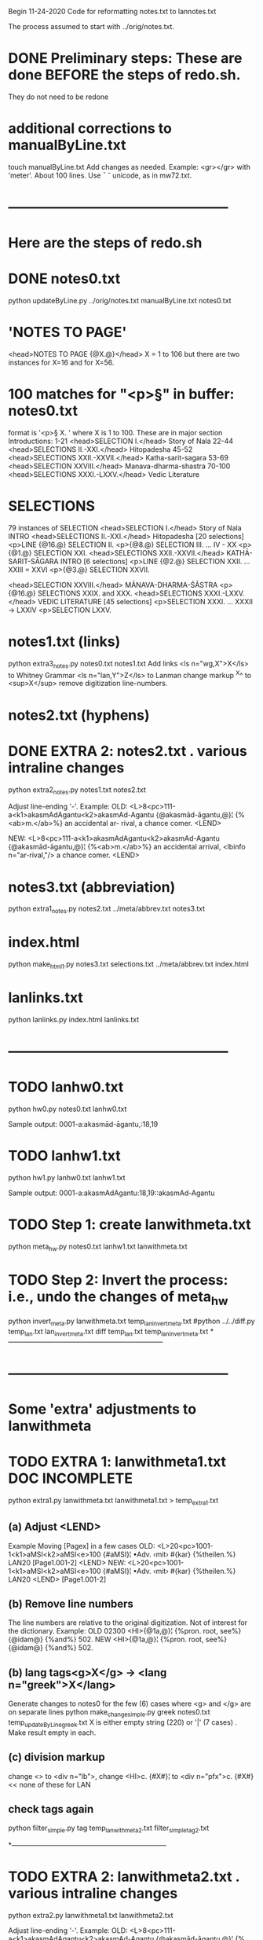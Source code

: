 
Begin 11-24-2020
Code for reformatting notes.txt to lannotes.txt

The process assumed to start with 
   ../orig/notes.txt.


* DONE Preliminary steps: These are done BEFORE the steps of redo.sh.
   They do not need to be redone

* additional corrections to manualByLine.txt
touch manualByLine.txt
Add changes as needed.
Example:
<gr></gr>  with 'meter'. About 100 lines.
Use ¯ ˘ unicode, as in mw72.txt.  
* ------------------------------------------------
* Here are the steps of redo.sh

* DONE  notes0.txt
# apply manual changes
python updateByLine.py ../orig/notes.txt manualByLine.txt notes0.txt 
* 'NOTES TO PAGE'
<head>NOTES TO PAGE {@X.@}</head>   
  X = 1 to 106
  but there are two instances for X=16 and for X=56.
* 100 matches for "<p>§" in buffer: notes0.txt
  format is '<p>§ X. '  where X is 1 to 100.
  These are in major section Introductions:
   1-21  <head>SELECTION I.</head>    Story of Nala
  22-44  <head>SELECTIONS II.-XXI.</head>  Hitopadesha
  45-52  <head>SELECTIONS XXII.-XXVII.</head> Katha-sarit-sagara
  53-69  <head>SELECTION XXVIII.</head> Manava-dharma-shastra
  70-100 <head>SELECTIONS XXXI.-LXXV.</head>  Vedic Literature
* SELECTIONS
  79 instances of SELECTION
  <head>SELECTION I.</head> Story of Nala INTRO
  <head>SELECTIONS II.-XXI.</head> Hitopadesha
   [20 selections]
   <p>LINE {@16.@} SELECTION II.
   <p>{@8.@} SELECTION III. 
   ... IV - XX
   <p>{@1.@} SELECTION XXI. 
  <head>SELECTIONS XXII.-XXVII.</head>  KATHĀ-SARIT-SĀGARA INTRO
   [6 selections]
   <p>LINE {@2.@} SELECTION XXII. 
    ... XXIII = XXVI
   <p>{@3.@} SELECTION XXVII.
  
  <head>SELECTION XXVIII.</head>   MĀNAVA-DHARMA-ŚĀSTRA
  <p>{@16.@} SELECTIONS XXIX. and XXX.
  <head>SELECTIONS XXXI.-LXXV.</head> VEDIC LITERATURE
   [45 selections]
   <p>SELECTION XXXI.
    ... XXXII -> LXXIV
   <p>SELECTION LXXV.
* notes1.txt (links)
python extra3_notes.py notes0.txt notes1.txt
Add links 
<ls n="wg,X">X</ls> to Whitney Grammar
<ls n="lan,Y">Z</ls> to Lanman
change markup ^X^ to <sup>X</sup>
remove digitization line-numbers.

* notes2.txt (hyphens)
* DONE EXTRA 2: notes2.txt . various intraline changes
python extra2_notes.py notes1.txt notes2.txt

Adjust line-ending '-'.
Example:
OLD:
<L>8<pc>111-a<k1>akasmAdAgantu<k2>akasmAd-Agantu
{@akasmād-āgantu,@}¦ {%<ab>m.</ab>%} an accidental ar-
rival, a chance comer.
<LEND>

NEW:
<L>8<pc>111-a<k1>akasmAdAgantu<k2>akasmAd-Agantu
{@akasmād-āgantu,@}¦ {%<ab>m.</ab>%} an accidental arrival, <lbinfo n="ar-rival,"/>
 a chance comer.
<LEND>
* notes3.txt  (abbreviation)
python extra1_notes.py notes2.txt ../meta/abbrev.txt notes3.txt


* index.html
python make_html1.py notes3.txt selections.txt ../meta/abbrev.txt index.html

* lanlinks.txt
python lanlinks.py index.html lanlinks.txt
* ------------------------------------------------
* TODO lanhw0.txt
python hw0.py notes0.txt lanhw0.txt

Sample output:
0001-a:akasmād-āgantu,:18,19

* TODO lanhw1.txt
python hw1.py lanhw0.txt lanhw1.txt 

Sample output:
0001-a:akasmAdAgantu:18,19::akasmAd-Agantu

* TODO Step 1:  create lanwithmeta.txt
# This is the first meta-version format of the dictionary
python meta_hw.py notes0.txt lanhw1.txt lanwithmeta.txt

 
* TODO Step 2: Invert the process: i.e., undo the changes of meta_hw
python invert_meta.py lanwithmeta.txt temp_lan_invert_meta.txt
#python ../../diff.py temp_lan.txt lan_invert_meta.txt
diff temp_lan.txt temp_lan_invert_meta.txt
*--------------------------------------------------------------------
* ------------------------------------------------
* Some 'extra' adjustments to lanwithmeta
* TODO EXTRA 1: lanwithmeta1.txt DOC INCOMPLETE
python extra1.py lanwithmeta.txt lanwithmeta1.txt > temp_extra1.txt
** (a) Adjust <LEND>
Example Moving [Pagex] in a few cases
OLD:
<L>20<pc>1001-1<k1>aMSI<k2>aMSI<e>100
{#aMSI}¦ •Adv. ‹mit› #{kar} {%theilen.%}  LAN20
[Page1.001-2]
<LEND>
NEW:
<L>20<pc>1001-1<k1>aMSI<k2>aMSI<e>100
{#aMSI}¦ •Adv. ‹mit› #{kar} {%theilen.%}  LAN20
<LEND>
[Page1.001-2]
** (b) Remove line numbers
The line numbers are relative to the original digitization.  Not
of interest for the dictionary.
Example:
OLD
02300 <HI>{@1a,@}¦ {%pron. root, see%} {@idam@} {%and%} 502.
NEW
<HI>{@1a,@}¦ {%pron. root, see%} {@idam@} {%and%} 502.

** (b) lang tags<g>X</g> -> <lang n="greek">X</lang>
Generate changes to notes0 for the few (6) cases where <g> and </g> are on
separate lines
python make_change_simple.py greek notes0.txt temp_updateByLine_greek.txt
X is either empty string (220) or '|' (7 cases) . Make result empty in each.
** (c) division markup
   change <> to <div n="lb">, 
   change <HI>c. {#X#}¦  to <div n="pfx">c. {#X#}   << none of these for LAN

** check tags again
python filter_simple.py tag temp_lanwithmeta2.txt filter_simple_tag2.txt

*--------------------------------------------------------------------
* TODO EXTRA 2: lanwithmeta2.txt . various intraline changes
python extra2.py lanwithmeta1.txt lanwithmeta2.txt 

Adjust line-ending '-'.
Example:
OLD:
<L>8<pc>111-a<k1>akasmAdAgantu<k2>akasmAd-Agantu
{@akasmād-āgantu,@}¦ {%<ab>m.</ab>%} an accidental ar-
rival, a chance comer.
<LEND>

NEW:
<L>8<pc>111-a<k1>akasmAdAgantu<k2>akasmAd-Agantu
{@akasmād-āgantu,@}¦ {%<ab>m.</ab>%} an accidental arrival, <lbinfo n="ar-rival,"/>
 a chance comer.
<LEND>

* TODO EXTRA 3: lanwithmeta3.txt
python extra3.py lanwithmeta2.txt lanwithmeta3.txt 
markup of cross-references to Sanskrit texts and to Whitney Grammar.
Both have form of a number sequence,n, of 1 to 4 digits.
If n<=106,  then the reference is to the Texts of Lanman
      But Whitney n  refers to section of Whitney grammar
if n> 106, then the reference is to Whitney.
Example:
<L>5<pc>111-a<k1>aMSumant<k2>aMSuma/nt
{@aṃśumánt,@}¦ {%<ab>a.</ab>%} rich in beams, radiant; {%as%}
{%<ab>m.</ab>%} the sun, 16^4^. [{@aṃśú,@} 1235b.]
<LEND>
16^4 refers to page 16, line 4 of Lanman text (see ../orig/reader.txt):
00334 <lg><l><s>atIva mudito rAjA BrAjamAnoM 'SumAniva .</s></l>
   oM 'SumAn -> aMSumAn, m. nom. sing. of aMSumant

1235b refers to Whitney Grammar, section 1235,
  which is about stems in 'mant'.

We Want to have markup so that displays of vocabulary can link to these
pages.
Sample:
16^4^ -> <ls n="lan,16,4">16^4^</ls> (in lanwithmeta3.txt and lan.xml
1235b -> <ls n="wg,1235">1235b</ls>


cp lanwithmeta3.txt /c/xampp/htdocs/cologne/csl-orig/v02/lan/lan.txt
* FINAL RESULT FOR NOW  (11-22-2020)
lanwithmeta3.txt finishes the adjustments for now.
lanwithmeta3.txt is copied to csl-orig/v02/lan/lan.txt.
 This latter file (lan.txt) may be further changed.
* ------------------------------------------------
